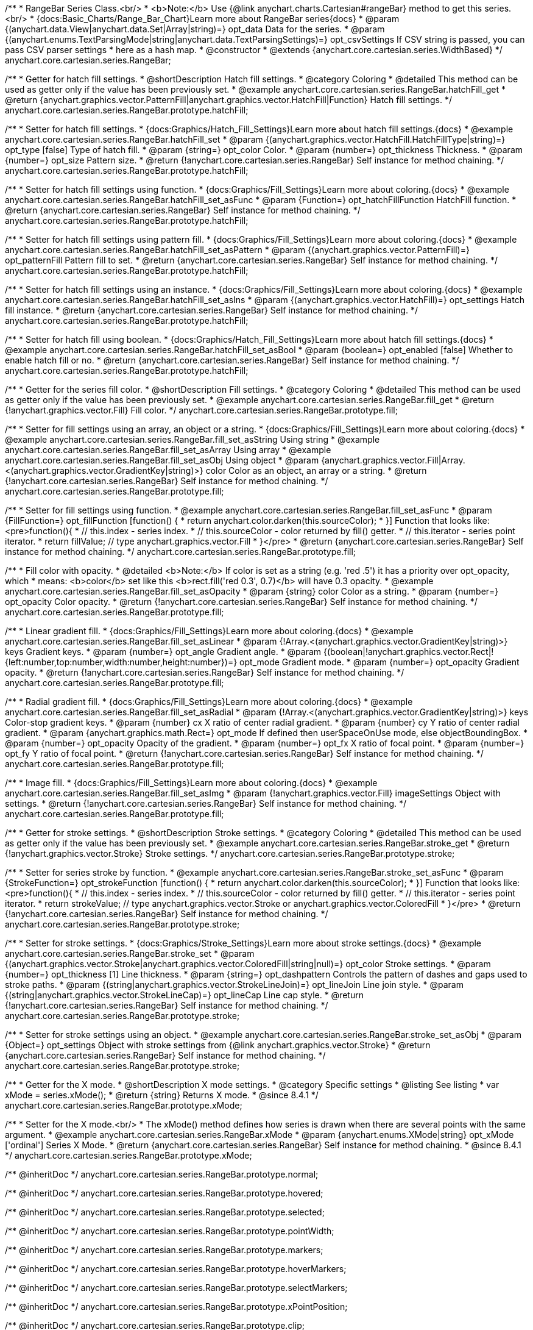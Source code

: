 /**
 * RangeBar Series Class.<br/>
 * <b>Note:</b> Use {@link anychart.charts.Cartesian#rangeBar} method to get this series.<br/>
 * {docs:Basic_Charts/Range_Bar_Chart}Learn more about RangeBar series{docs}
 * @param {(anychart.data.View|anychart.data.Set|Array|string)=} opt_data Data for the series.
 * @param {(anychart.enums.TextParsingMode|string|anychart.data.TextParsingSettings)=} opt_csvSettings If CSV string is passed, you can pass CSV parser settings
 *    here as a hash map.
 * @constructor
 * @extends {anychart.core.cartesian.series.WidthBased}
 */
anychart.core.cartesian.series.RangeBar;


//----------------------------------------------------------------------------------------------------------------------
//
//  anychart.core.cartesian.series.RangeBar.prototype.hatchFill
//
//----------------------------------------------------------------------------------------------------------------------

/**
 * Getter for hatch fill settings.
 * @shortDescription Hatch fill settings.
 * @category Coloring
 * @detailed This method can be used as getter only if the value has been previously set.
 * @example anychart.core.cartesian.series.RangeBar.hatchFill_get
 * @return {anychart.graphics.vector.PatternFill|anychart.graphics.vector.HatchFill|Function} Hatch fill settings.
 */
anychart.core.cartesian.series.RangeBar.prototype.hatchFill;

/**
 * Setter for hatch fill settings.
 * {docs:Graphics/Hatch_Fill_Settings}Learn more about hatch fill settings.{docs}
 * @example anychart.core.cartesian.series.RangeBar.hatchFill_set
 * @param {(anychart.graphics.vector.HatchFill.HatchFillType|string)=} opt_type [false] Type of hatch fill.
 * @param {string=} opt_color Color.
 * @param {number=} opt_thickness Thickness.
 * @param {number=} opt_size Pattern size.
 * @return {!anychart.core.cartesian.series.RangeBar} Self instance for method chaining.
 */
anychart.core.cartesian.series.RangeBar.prototype.hatchFill;

/**
 * Setter for hatch fill settings using function.
 * {docs:Graphics/Fill_Settings}Learn more about coloring.{docs}
 * @example anychart.core.cartesian.series.RangeBar.hatchFill_set_asFunc
 * @param {Function=} opt_hatchFillFunction HatchFill function.
 * @return {anychart.core.cartesian.series.RangeBar} Self instance for method chaining.
 */
anychart.core.cartesian.series.RangeBar.prototype.hatchFill;

/**
 * Setter for hatch fill settings using pattern fill.
 * {docs:Graphics/Fill_Settings}Learn more about coloring.{docs}
 * @example anychart.core.cartesian.series.RangeBar.hatchFill_set_asPattern
 * @param {(anychart.graphics.vector.PatternFill)=} opt_patternFill Pattern fill to set.
 * @return {anychart.core.cartesian.series.RangeBar} Self instance for method chaining.
 */
anychart.core.cartesian.series.RangeBar.prototype.hatchFill;

/**
 * Setter for hatch fill settings using an instance.
 * {docs:Graphics/Fill_Settings}Learn more about coloring.{docs}
 * @example anychart.core.cartesian.series.RangeBar.hatchFill_set_asIns
 * @param {(anychart.graphics.vector.HatchFill)=} opt_settings Hatch fill instance.
 * @return {anychart.core.cartesian.series.RangeBar} Self instance for method chaining.
 */
anychart.core.cartesian.series.RangeBar.prototype.hatchFill;

/**
 * Setter for hatch fill using boolean.
 * {docs:Graphics/Hatch_Fill_Settings}Learn more about hatch fill settings.{docs}
 * @example anychart.core.cartesian.series.RangeBar.hatchFill_set_asBool
 * @param {boolean=} opt_enabled [false] Whether to enable hatch fill or no.
 * @return {anychart.core.cartesian.series.RangeBar} Self instance for method chaining.
 */
anychart.core.cartesian.series.RangeBar.prototype.hatchFill;


//----------------------------------------------------------------------------------------------------------------------
//
//  anychart.core.cartesian.series.RangeBar.prototype.fill
//
//----------------------------------------------------------------------------------------------------------------------

/**
 * Getter for the series fill color.
 * @shortDescription Fill settings.
 * @category Coloring
 * @detailed This method can be used as getter only if the value has been previously set.
 * @example anychart.core.cartesian.series.RangeBar.fill_get
 * @return {!anychart.graphics.vector.Fill} Fill color.
 */
anychart.core.cartesian.series.RangeBar.prototype.fill;

/**
 * Setter for fill settings using an array, an object or a string.
 * {docs:Graphics/Fill_Settings}Learn more about coloring.{docs}
 * @example anychart.core.cartesian.series.RangeBar.fill_set_asString Using string
 * @example anychart.core.cartesian.series.RangeBar.fill_set_asArray Using array
 * @example anychart.core.cartesian.series.RangeBar.fill_set_asObj Using object
 * @param {anychart.graphics.vector.Fill|Array.<(anychart.graphics.vector.GradientKey|string)>} color Color as an object, an array or a string.
 * @return {!anychart.core.cartesian.series.RangeBar} Self instance for method chaining.
 */
anychart.core.cartesian.series.RangeBar.prototype.fill;

/**
 * Setter for fill settings using function.
 * @example anychart.core.cartesian.series.RangeBar.fill_set_asFunc
 * @param {FillFunction=} opt_fillFunction [function() {
 *  return anychart.color.darken(this.sourceColor);
 * }] Function that looks like: <pre>function(){
 *    // this.index - series index.
 *    // this.sourceColor - color returned by fill() getter.
 *    // this.iterator - series point iterator.
 *    return fillValue; // type anychart.graphics.vector.Fill
 * }</pre>
 * @return {anychart.core.cartesian.series.RangeBar} Self instance for method chaining.
 */
anychart.core.cartesian.series.RangeBar.prototype.fill;

/**
 * Fill color with opacity.
 * @detailed <b>Note:</b> If color is set as a string (e.g. 'red .5') it has a priority over opt_opacity, which
 * means: <b>color</b> set like this <b>rect.fill('red 0.3', 0.7)</b> will have 0.3 opacity.
 * @example anychart.core.cartesian.series.RangeBar.fill_set_asOpacity
 * @param {string} color Color as a string.
 * @param {number=} opt_opacity Color opacity.
 * @return {!anychart.core.cartesian.series.RangeBar} Self instance for method chaining.
 */
anychart.core.cartesian.series.RangeBar.prototype.fill;

/**
 * Linear gradient fill.
 * {docs:Graphics/Fill_Settings}Learn more about coloring.{docs}
 * @example anychart.core.cartesian.series.RangeBar.fill_set_asLinear
 * @param {!Array.<(anychart.graphics.vector.GradientKey|string)>} keys Gradient keys.
 * @param {number=} opt_angle Gradient angle.
 * @param {(boolean|!anychart.graphics.vector.Rect|!{left:number,top:number,width:number,height:number})=} opt_mode Gradient mode.
 * @param {number=} opt_opacity Gradient opacity.
 * @return {!anychart.core.cartesian.series.RangeBar} Self instance for method chaining.
 */
anychart.core.cartesian.series.RangeBar.prototype.fill;

/**
 * Radial gradient fill.
 * {docs:Graphics/Fill_Settings}Learn more about coloring.{docs}
 * @example anychart.core.cartesian.series.RangeBar.fill_set_asRadial
 * @param {!Array.<(anychart.graphics.vector.GradientKey|string)>} keys Color-stop gradient keys.
 * @param {number} cx X ratio of center radial gradient.
 * @param {number} cy Y ratio of center radial gradient.
 * @param {anychart.graphics.math.Rect=} opt_mode If defined then userSpaceOnUse mode, else objectBoundingBox.
 * @param {number=} opt_opacity Opacity of the gradient.
 * @param {number=} opt_fx X ratio of focal point.
 * @param {number=} opt_fy Y ratio of focal point.
 * @return {!anychart.core.cartesian.series.RangeBar} Self instance for method chaining.
 */
anychart.core.cartesian.series.RangeBar.prototype.fill;

/**
 * Image fill.
 * {docs:Graphics/Fill_Settings}Learn more about coloring.{docs}
 * @example anychart.core.cartesian.series.RangeBar.fill_set_asImg
 * @param {!anychart.graphics.vector.Fill} imageSettings Object with settings.
 * @return {!anychart.core.cartesian.series.RangeBar} Self instance for method chaining.
 */
anychart.core.cartesian.series.RangeBar.prototype.fill;

//----------------------------------------------------------------------------------------------------------------------
//
//  anychart.core.cartesian.series.RangeBar.prototype.stroke
//
//----------------------------------------------------------------------------------------------------------------------

/**
 * Getter for stroke settings.
 * @shortDescription Stroke settings.
 * @category Coloring
 * @detailed This method can be used as getter only if the value has been previously set.
 * @example anychart.core.cartesian.series.RangeBar.stroke_get
 * @return {!anychart.graphics.vector.Stroke} Stroke settings.
 */
anychart.core.cartesian.series.RangeBar.prototype.stroke;

/**
 * Setter for series stroke by function.
 * @example anychart.core.cartesian.series.RangeBar.stroke_set_asFunc
 * @param {StrokeFunction=} opt_strokeFunction [function() {
 *  return anychart.color.darken(this.sourceColor);
 * }] Function that looks like: <pre>function(){
 *    // this.index - series index.
 *    // this.sourceColor - color returned by fill() getter.
 *    // this.iterator - series point iterator.
 *    return strokeValue; // type anychart.graphics.vector.Stroke or anychart.graphics.vector.ColoredFill
 * }</pre>
 * @return {!anychart.core.cartesian.series.RangeBar} Self instance for method chaining.
 */
anychart.core.cartesian.series.RangeBar.prototype.stroke;

/**
 * Setter for stroke settings.
 * {docs:Graphics/Stroke_Settings}Learn more about stroke settings.{docs}
 * @example anychart.core.cartesian.series.RangeBar.stroke_set
 * @param {(anychart.graphics.vector.Stroke|anychart.graphics.vector.ColoredFill|string|null)=} opt_color Stroke settings.
 * @param {number=} opt_thickness [1] Line thickness.
 * @param {string=} opt_dashpattern Controls the pattern of dashes and gaps used to stroke paths.
 * @param {(string|anychart.graphics.vector.StrokeLineJoin)=} opt_lineJoin Line join style.
 * @param {(string|anychart.graphics.vector.StrokeLineCap)=} opt_lineCap Line cap style.
 * @return {!anychart.core.cartesian.series.RangeBar} Self instance for method chaining.
 */
anychart.core.cartesian.series.RangeBar.prototype.stroke;

/**
 * Setter for stroke settings using an object.
 * @example anychart.core.cartesian.series.RangeBar.stroke_set_asObj
 * @param {Object=} opt_settings Object with stroke settings from {@link anychart.graphics.vector.Stroke}
 * @return {anychart.core.cartesian.series.RangeBar} Self instance for method chaining.
 */
anychart.core.cartesian.series.RangeBar.prototype.stroke;

//----------------------------------------------------------------------------------------------------------------------
//
//  anychart.core.cartesian.series.RangeBar.prototype.xMode
//
//----------------------------------------------------------------------------------------------------------------------

/**
 * Getter for the X mode.
 * @shortDescription X mode settings.
 * @category Specific settings
 * @listing See listing
 * var xMode = series.xMode();
 * @return {string} Returns X mode.
 * @since 8.4.1
 */
anychart.core.cartesian.series.RangeBar.prototype.xMode;

/**
 * Setter for the X mode.<br/>
 * The xMode() method defines how series is drawn when there are several points with the same argument.
 * @example anychart.core.cartesian.series.RangeBar.xMode
 * @param {anychart.enums.XMode|string} opt_xMode ['ordinal'] Series X Mode.
 * @return {anychart.core.cartesian.series.RangeBar} Self instance for method chaining.
 * @since 8.4.1
 */
anychart.core.cartesian.series.RangeBar.prototype.xMode;

/** @inheritDoc */
anychart.core.cartesian.series.RangeBar.prototype.normal;

/** @inheritDoc */
anychart.core.cartesian.series.RangeBar.prototype.hovered;

/** @inheritDoc */
anychart.core.cartesian.series.RangeBar.prototype.selected;

/** @inheritDoc */
anychart.core.cartesian.series.RangeBar.prototype.pointWidth;

/** @inheritDoc */
anychart.core.cartesian.series.RangeBar.prototype.markers;

/** @inheritDoc */
anychart.core.cartesian.series.RangeBar.prototype.hoverMarkers;

/** @inheritDoc */
anychart.core.cartesian.series.RangeBar.prototype.selectMarkers;

/** @inheritDoc */
anychart.core.cartesian.series.RangeBar.prototype.xPointPosition;

/** @inheritDoc */
anychart.core.cartesian.series.RangeBar.prototype.clip;

/** @inheritDoc */
anychart.core.cartesian.series.RangeBar.prototype.xScale;

/** @inheritDoc */
anychart.core.cartesian.series.RangeBar.prototype.yScale;

/** @ignoreDoc */
anychart.core.cartesian.series.RangeBar.prototype.error;

/** @inheritDoc */
anychart.core.cartesian.series.RangeBar.prototype.data;

/** @inheritDoc */
anychart.core.cartesian.series.RangeBar.prototype.meta;

/** @inheritDoc */
anychart.core.cartesian.series.RangeBar.prototype.name;

/** @inheritDoc */
anychart.core.cartesian.series.RangeBar.prototype.tooltip;

/** @inheritDoc */
anychart.core.cartesian.series.RangeBar.prototype.legendItem;

/** @inheritDoc */
anychart.core.cartesian.series.RangeBar.prototype.color;

/** @inheritDoc */
anychart.core.cartesian.series.RangeBar.prototype.labels;

/** @inheritDoc */
anychart.core.cartesian.series.RangeBar.prototype.hoverLabels;

/** @inheritDoc */
anychart.core.cartesian.series.RangeBar.prototype.selectLabels;

/** @inheritDoc */
anychart.core.cartesian.series.RangeBar.prototype.hover;

/** @inheritDoc */
anychart.core.cartesian.series.RangeBar.prototype.unhover;

/** @inheritDoc */
anychart.core.cartesian.series.RangeBar.prototype.select;

/** @inheritDoc */
anychart.core.cartesian.series.RangeBar.prototype.unselect;

/** @inheritDoc */
anychart.core.cartesian.series.RangeBar.prototype.selectionMode;

/** @inheritDoc */
anychart.core.cartesian.series.RangeBar.prototype.bounds;

/** @inheritDoc */
anychart.core.cartesian.series.RangeBar.prototype.left;

/** @inheritDoc */
anychart.core.cartesian.series.RangeBar.prototype.right;

/** @inheritDoc */
anychart.core.cartesian.series.RangeBar.prototype.top;

/** @inheritDoc */
anychart.core.cartesian.series.RangeBar.prototype.bottom;

/** @inheritDoc */
anychart.core.cartesian.series.RangeBar.prototype.width;

/** @inheritDoc */
anychart.core.cartesian.series.RangeBar.prototype.height;

/** @inheritDoc */
anychart.core.cartesian.series.RangeBar.prototype.minWidth;

/** @inheritDoc */
anychart.core.cartesian.series.RangeBar.prototype.minHeight;

/** @inheritDoc */
anychart.core.cartesian.series.RangeBar.prototype.maxWidth;

/** @inheritDoc */
anychart.core.cartesian.series.RangeBar.prototype.maxHeight;

/** @inheritDoc */
anychart.core.cartesian.series.RangeBar.prototype.getPixelBounds;

/** @inheritDoc */
anychart.core.cartesian.series.RangeBar.prototype.zIndex;

/** @inheritDoc */
anychart.core.cartesian.series.RangeBar.prototype.enabled;

/** @inheritDoc */
anychart.core.cartesian.series.RangeBar.prototype.id;

/** @inheritDoc */
anychart.core.cartesian.series.RangeBar.prototype.transformX;

/** @inheritDoc */
anychart.core.cartesian.series.RangeBar.prototype.transformY;

/** @inheritDoc */
anychart.core.cartesian.series.RangeBar.prototype.getPixelPointWidth;

/** @inheritDoc */
anychart.core.cartesian.series.RangeBar.prototype.getPoint;

/** @inheritDoc */
anychart.core.cartesian.series.RangeBar.prototype.excludePoint;

/** @inheritDoc */
anychart.core.cartesian.series.RangeBar.prototype.includePoint;

/** @inheritDoc */
anychart.core.cartesian.series.RangeBar.prototype.keepOnlyPoints;

/** @inheritDoc */
anychart.core.cartesian.series.RangeBar.prototype.includeAllPoints;

/** @inheritDoc */
anychart.core.cartesian.series.RangeBar.prototype.getExcludedPoints;

/** @inheritDoc */
anychart.core.cartesian.series.RangeBar.prototype.seriesType;

/** @inheritDoc */
anychart.core.cartesian.series.RangeBar.prototype.isVertical;

/** @inheritDoc */
anychart.core.cartesian.series.RangeBar.prototype.rendering;

/** @inheritDoc */
anychart.core.cartesian.series.RangeBar.prototype.minPointLength;

/** @inheritDoc */
anychart.core.cartesian.series.RangeBar.prototype.maxPointWidth;

/** @inheritDoc */
anychart.core.cartesian.series.RangeBar.prototype.maxLabels;

/** @inheritDoc */
anychart.core.cartesian.series.RangeBar.prototype.minLabels;

/** @inheritDoc */
anychart.core.cartesian.series.RangeBar.prototype.colorScale;

/** @inheritDoc */
anychart.core.cartesian.series.RangeBar.prototype.getStat;

/** @inheritDoc */
anychart.core.cartesian.series.RangeBar.prototype.a11y;